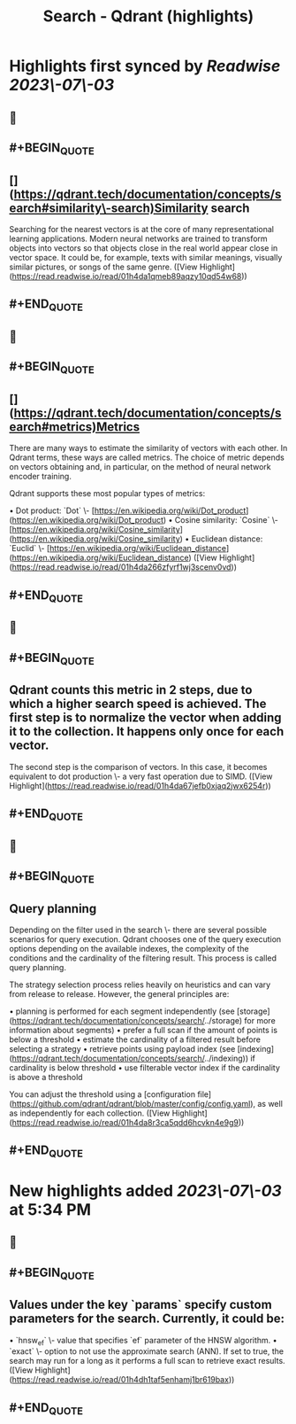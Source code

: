 :PROPERTIES:
:title: Search - Qdrant (highlights)
:END:

:PROPERTIES:
:author: [[qdrant.tech]]
:full-title: "Search - Qdrant"
:category: [[articles]]
:url: https://qdrant.tech/documentation/concepts/search/
:END:

* Highlights first synced by [[Readwise]] [[2023\-07\-03]]
** 📌
** #+BEGIN_QUOTE
** [](https://qdrant.tech/documentation/concepts/search#similarity\-search)Similarity search

Searching for the nearest vectors is at the core of many representational learning applications. Modern neural networks are trained to transform objects into vectors so that objects close in the real world appear close in vector space. It could be, for example, texts with similar meanings, visually similar pictures, or songs of the same genre. ([View Highlight](https://read.readwise.io/read/01h4da1qmeb89aqzy10qd54w68))
** #+END_QUOTE
** 📌
** #+BEGIN_QUOTE
** [](https://qdrant.tech/documentation/concepts/search#metrics)Metrics

There are many ways to estimate the similarity of vectors with each other. In Qdrant terms, these ways are called metrics. The choice of metric depends on vectors obtaining and, in particular, on the method of neural network encoder training.

Qdrant supports these most popular types of metrics:

•   Dot product: `Dot` \- [https://en.wikipedia.org/wiki/Dot_product](https://en.wikipedia.org/wiki/Dot_product)
•   Cosine similarity: `Cosine` \- [https://en.wikipedia.org/wiki/Cosine_similarity](https://en.wikipedia.org/wiki/Cosine_similarity)
•   Euclidean distance: `Euclid` \- [https://en.wikipedia.org/wiki/Euclidean_distance](https://en.wikipedia.org/wiki/Euclidean_distance) ([View Highlight](https://read.readwise.io/read/01h4da266zfyrf1wj3scenv0vd))
** #+END_QUOTE
** 📌
** #+BEGIN_QUOTE
** Qdrant counts this metric in 2 steps, due to which a higher search speed is achieved. The first step is to normalize the vector when adding it to the collection. It happens only once for each vector.

The second step is the comparison of vectors. In this case, it becomes equivalent to dot production \- a very fast operation due to SIMD. ([View Highlight](https://read.readwise.io/read/01h4da67jefb0xjaq2jwx6254r))
** #+END_QUOTE
** 📌
** #+BEGIN_QUOTE
** Query planning

Depending on the filter used in the search \- there are several possible scenarios for query execution. Qdrant chooses one of the query execution options depending on the available indexes, the complexity of the conditions and the cardinality of the filtering result. This process is called query planning.

The strategy selection process relies heavily on heuristics and can vary from release to release. However, the general principles are:

•   planning is performed for each segment independently (see [storage](https://qdrant.tech/documentation/concepts/search/../storage) for more information about segments)
•   prefer a full scan if the amount of points is below a threshold
•   estimate the cardinality of a filtered result before selecting a strategy
•   retrieve points using payload index (see [indexing](https://qdrant.tech/documentation/concepts/search/../indexing)) if cardinality is below threshold
•   use filterable vector index if the cardinality is above a threshold

You can adjust the threshold using a [configuration file](https://github.com/qdrant/qdrant/blob/master/config/config.yaml), as well as independently for each collection. ([View Highlight](https://read.readwise.io/read/01h4da8r3ca5qdd6hcvkn4e9g9))
** #+END_QUOTE
* New highlights added [[2023\-07\-03]] at 5:34 PM
** 📌
** #+BEGIN_QUOTE
** Values under the key `params` specify custom parameters for the search. Currently, it could be:

•   `hnsw_ef` \- value that specifies `ef` parameter of the HNSW algorithm.
•   `exact` \- option to not use the approximate search (ANN). If set to true, the search may run for a long as it performs a full scan to retrieve exact results. ([View Highlight](https://read.readwise.io/read/01h4dh1taf5enhamj1br619bax))
** #+END_QUOTE